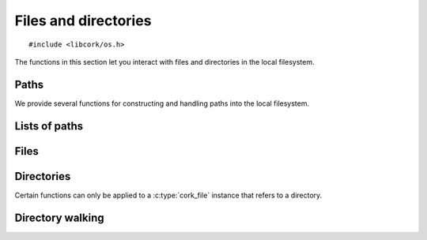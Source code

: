 .. _files:

*********************
Files and directories
*********************

.. highlight:: c

::

  #include <libcork/os.h>

The functions in this section let you interact with files and directories in the
local filesystem.


Paths
=====

We provide several functions for constructing and handling paths into the local
filesystem.

.. type:: struct cork_path

   Represents a path in the local filesystem.  The path can be relative or
   absolute.  The paths don't have to refer to existing files or directories.

.. function:: struct cork_path \*cork_path_new(const char \*path)
              struct cork_path \*cork_path_clone(const struct cork_path \*other)

   Construct a new path object from the given path string, or as a copy of
   another path object.

.. function:: void cork_path_free(struct cork_path \*path)

   Free a path object.

.. function:: const char \*cork_path_get(const struct cork_path \*path)

   Return the string content of a path.  This is not normalized in any way.  The
   result is guaranteed to be non-``NULL``, but may refer to an empty string.
   The return value belongs to the path object; you must not modify the contents
   of the string, nor should you try to free the underlying memory.

.. function:: struct cork_path \*cork_path_absolute(const struct cork_path \*other)
              int cork_path_make_absolute(struct cork_path \path)

   Convert a relative path into an absolute path.  The first variant constructs
   a new path object to hold the result; the second variant overwritesthe
   contents of *path*.

   If there is a problem obtaining the current working directory, these
   functions will return an error condition.

.. function:: struct cork_path \*cork_path_join(const struct cork_path \*path, const char \*more)
              struct cork_path \*cork_path_join_path(const struct cork_path \*path, const struct cork_path \*more)
              void \*cork_path_append(struct cork_path \path, const char \*more)
              void \*cork_path_append_path(struct cork_path \*path, const struct cork_path \*more)

   Concatenate two paths together.  The ``join`` variants create a new path
   object containing the concatenated results.  The ``append`` variants
   overwrite the contents of *path* with the concatenated results.


.. function:: struct cork_path \*cork_path_basename(const struct cork_path \*path)
              void \*cork_path_set_basename(struct cork_path \*path)

   Extract the base name of *path*.  This is the portion after the final
   trailing slash.  The first variant constructs a new path object to hold the
   result; the second variant overwritesthe contents of *path*.

   .. note::

      These functions return a different result than the standard
      ``basename(3)`` function.  We consider a trailing slash to be significant,
      whereas ``basename(3)`` does not::

          basename("a/b/c/") == "c"
          cork_path_basename("a/b/c/") == ""

.. function:: struct cork_path \*cork_path_dirname(const struct cork_path \*path)
              void \*cork_path_set_dirname(struct cork_path \*path)

   Extract the directory name of *path*.  This is the portion before the final
   trailing slash.  The first variant constructs a new path object to hold the
   result; the second variant overwritesthe contents of *path*.

   .. note::

      These functions return a different result than the standard ``dirname(3)``
      function.  We consider a trailing slash to be significant, whereas
      ``dirname(3)`` does not::

          dirname("a/b/c/") == "a/b"
          cork_path_dirname("a/b/c/") == "a/b/c"


Lists of paths
==============

.. type:: struct cork_path_list

   A list of paths in the local filesystem.

.. function:: struct cork_path_list \*cork_path_list_new_empty(void)
              struct cork_path_list \*cork_path_list_new(const char \*list)

   Create a new list of paths.  The first variant creates a list that is
   initially empty.  The second variant takes in a should contain a
   colon-separated list of paths as a single string, and adds each of those
   paths to the new list.

.. function:: void cork_path_list_free(struct cork_path_list \*list)

   Free a path list.

.. function:: void cork_path_list_add(struct cork_path_list \*list, struct cork_path \*path)

   Add *path* to *list*.  The list takes control of the path instance; you must
   not try to free *path* yourself.

.. function:: size_t cork_path_list_size(const struct cork_path_list \*list)

   Return the number of paths in *list*.

.. function:: const struct cork_path \*cork_path_list_get(const struct cork_path_list \*list, size_t index)

   Return the path in *list* at the given *index*.  The list still owns the path
   instance that's returned; you must not try to free it or modify its contents.

.. function:: const char \*cork_path_list_to_string(const struct cork_path_list \*list)

   Return a string containing all of the paths in *list* separated by colons.


Files
=====

.. type:: struct cork_file

   Represents a file on the local filesystem.  The file in question does not
   necessarily have to exist; you can use :c:type:`cork_file` instances to refer
   to files that you have not yet created, for instance.

.. type:: typedef unsigned int  cork_file_mode

   Represents a Unix-style file permission set.


.. function:: struct cork_file \*cork_file_new(const char \*path)
              struct cork_file \*cork_file_new_from_path(struct cork_path \*path)

   Create a new :c:type:`cork_file` instance to represent the file with the
   given *path*.  The ``_from_path`` variant uses an existing
   :c:type:`cork_path` instance to specify the path.  The new file instance will
   take control of the :c:type`cork_path` instance, so you should not try to
   free it yourself.

.. function:: void cork_file_free(struct cork_file \*file)

   Free a file instance.

.. function:: const struct cork_path \*cork_file_path(struct cork_file \*file)

   Return the path of a file.  The :c:type:`cork_path` instance belongs to the
   file; you must not try to modify or free the path instance.

.. function:: int cork_file_exists(struct cork_file \*file, bool \*exists)

   Check whether a file exists in the filesystem, storing the result in
   *exists*.  The function returns an error condition if we are unable to
   determine whether the file exists --- for instance, because you do not have
   permission to look into one of the containing directories.

.. function:: int cork_file_type(struct cork_file \*file, enum cork_file_type \*type)

   Return what kind of file the given :c:type:`cork_file` instance refers to.
   The function returns an error condition if there is an error accessing the
   file --- for instance, because you do not have permission to look into one of
   the containing directories.

   If the function succeeds, it will fill in *type* with one of the following
   values:

   .. type:: enum cork_file_type

      .. member:: CORK_FILE_MISSING

         *file* does not exist.

      .. member:: CORK_FILE_REGULAR

         *file* is a regular file.

      .. member:: CORK_FILE_DIRECTORY

         *file* is a directory.

      .. member:: CORK_FILE_SYMLINK

         *file* is a symbolic link.

      .. member:: CORK_FILE_UNKNOWN

         We can access *file*, but we do not know what type of file it is.


.. function:: int cork_file_remove(struct cork_file \*file, unsigned int flags)

   Remove *file* from the filesystem.  *flags* must be the bitwise OR (``|``) of
   the following flags.  (Use ``0`` if you do not want any of the flags.)

   .. macro:: CORK_FILE_PERMISSIVE

      If this flag is given, then it is not considered an error if *file* does
      not exist.  If the flag is not given, then the function function returns
      an error if *file* doesn't exist.  (This mimics the standard ``rm -f``
      command.)

   .. macro:: CORK_FILE_RECURSIVE

      If this flag is given, and *file* refers to a directory, then the function
      will automatically remove the directory and all of its contents.  If the
      flag is not given, and *file* refers to a directory, then the directory
      must be empty for this function to succeed.  If *file* does not refer to a
      directory, this flag has no effect.  (This mimics the standard ``rmdir
      -r`` command.)


Directories
===========

Certain functions can only be applied to a :c:type:`cork_file` instance that
refers to a directory.


.. function:: int cork_file_mkdir(struct cork_file \*directory, cork_file_mode mode, unsigned int flags)

   Create a new directory in the filesystem, with permissions given by *mode*.
   *flags* must be the bitwise OR (``|``) of the following flags.  (Use ``0`` if
   you do not want any of the flags.)

   .. macro:: CORK_FILE_PERMISSIVE

      If this flag is given, then it is not considered an error if *directory*
      already exists.  If the flag is not given, then the function function
      returns an error if *directory* exists.  (This mimics part of the standard
      ``mkdir -p`` command.)

   .. macro:: CORK_FILE_RECURSIVE

      If this flag is given, then the function will ensure that all of the
      parent directories of *directory* exist, creating them if necessary.  Each
      directory created will have permissions given by *mode*.  (This mimics
      part of the standard ``mkdir -p`` command.)


.. function:: int cork_file_iterate_directory(struct cork_file \*directory, cork_file_directory_iterator iterator, void \*user_data)

   Call *iterator* for each file or subdirectory contained in *directory* (not
   including the directory's ``.`` and ``..`` entries).  This function does not
   recurse into any subdirectories; it only iterates through the immediate
   children of *directory*.

   If your iteration function returns a non-zero result, we will abort the
   iteration and return that value.  Otherwise, if each call to the iteration
   function returns ``0``, then we will return ``0`` as well.

   *iterator* must be an instance of the following function type:

   .. type:: typedef int (\*cork_file_directory_iterator)(struct cork_file \*child, const char \*rel_name, void \*user_data)

      Called for each child entry in *directory*.  *child* will be a file
      instance referring to the child entry.  *rel_name* gives the relative name
      of the child entry within its parent *directory*.



Directory walking
=================

.. function:: int cork_walk_directory(const char \*path, struct cork_dir_walker \*walker)

   Walk through the contents of a directory.  *path* can be an absolute or
   relative path.  If it's relative, it will be interpreted relative to the
   current directory.  If *path* doesn't exist, or there are any problems
   reading the contents of the directory, we'll set an error condition and
   return ``-1``.

   To process the contents of the directory, you must provide a *walker* object,
   which contains several callback methods that we will call when files and
   subdirectories of *path* are encountered.  Each method should return ``0`` on
   success.  Unless otherwise noted, if we receive any other return result, we
   will abort the directory walk, and return that same result from the
   :c:func:`cork_walk_directory` call itself.

   In all of the following methods, *base_name* will be the base name of the
   entry within its immediate subdirectory.  *rel_path* will be the relative
   path of the entry within the *path* that you originally asked to walk
   through.  *full_path* will the full path to the entry, including *path*
   itself.

   .. type:: struct cork_dir_walker

      .. member:: int (\*file)(struct cork_dir_walker \*walker, const char \*full_path, const char \*rel_path, const char \*base_name)

         Called when a regular file is encountered.

      .. member:: int (\*enter_directory)(struct cork_dir_walker \*walker, const char \*full_path, const char \*rel_path, const char \*base_name)

         Called when a subdirectory of *path* of encountered.  If you don't want
         to recurse into this directory, return :c:data:`CORK_SKIP_DIRECTORY`.

         .. macro:: CORK_SKIP_DIRECTORY

      .. member:: int (\*leave_directory)(struct cork_dir_walker \*walker, const char \*full_path, const char \*rel_path, const char \*base_name)

         Called when a subdirectory has been fully processed.
